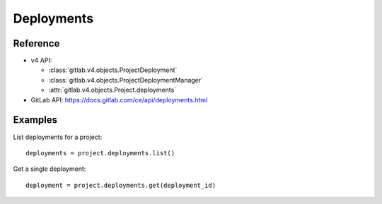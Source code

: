 ###########
Deployments
###########

Reference
---------

* v4 API:

  + :class:`gitlab.v4.objects.ProjectDeployment`
  + :class:`gitlab.v4.objects.ProjectDeploymentManager`
  + :attr:`gitlab.v4.objects.Project.deployments`

* GitLab API: https://docs.gitlab.com/ce/api/deployments.html

Examples
--------

List deployments for a project::

    deployments = project.deployments.list()

Get a single deployment::

    deployment = project.deployments.get(deployment_id)

